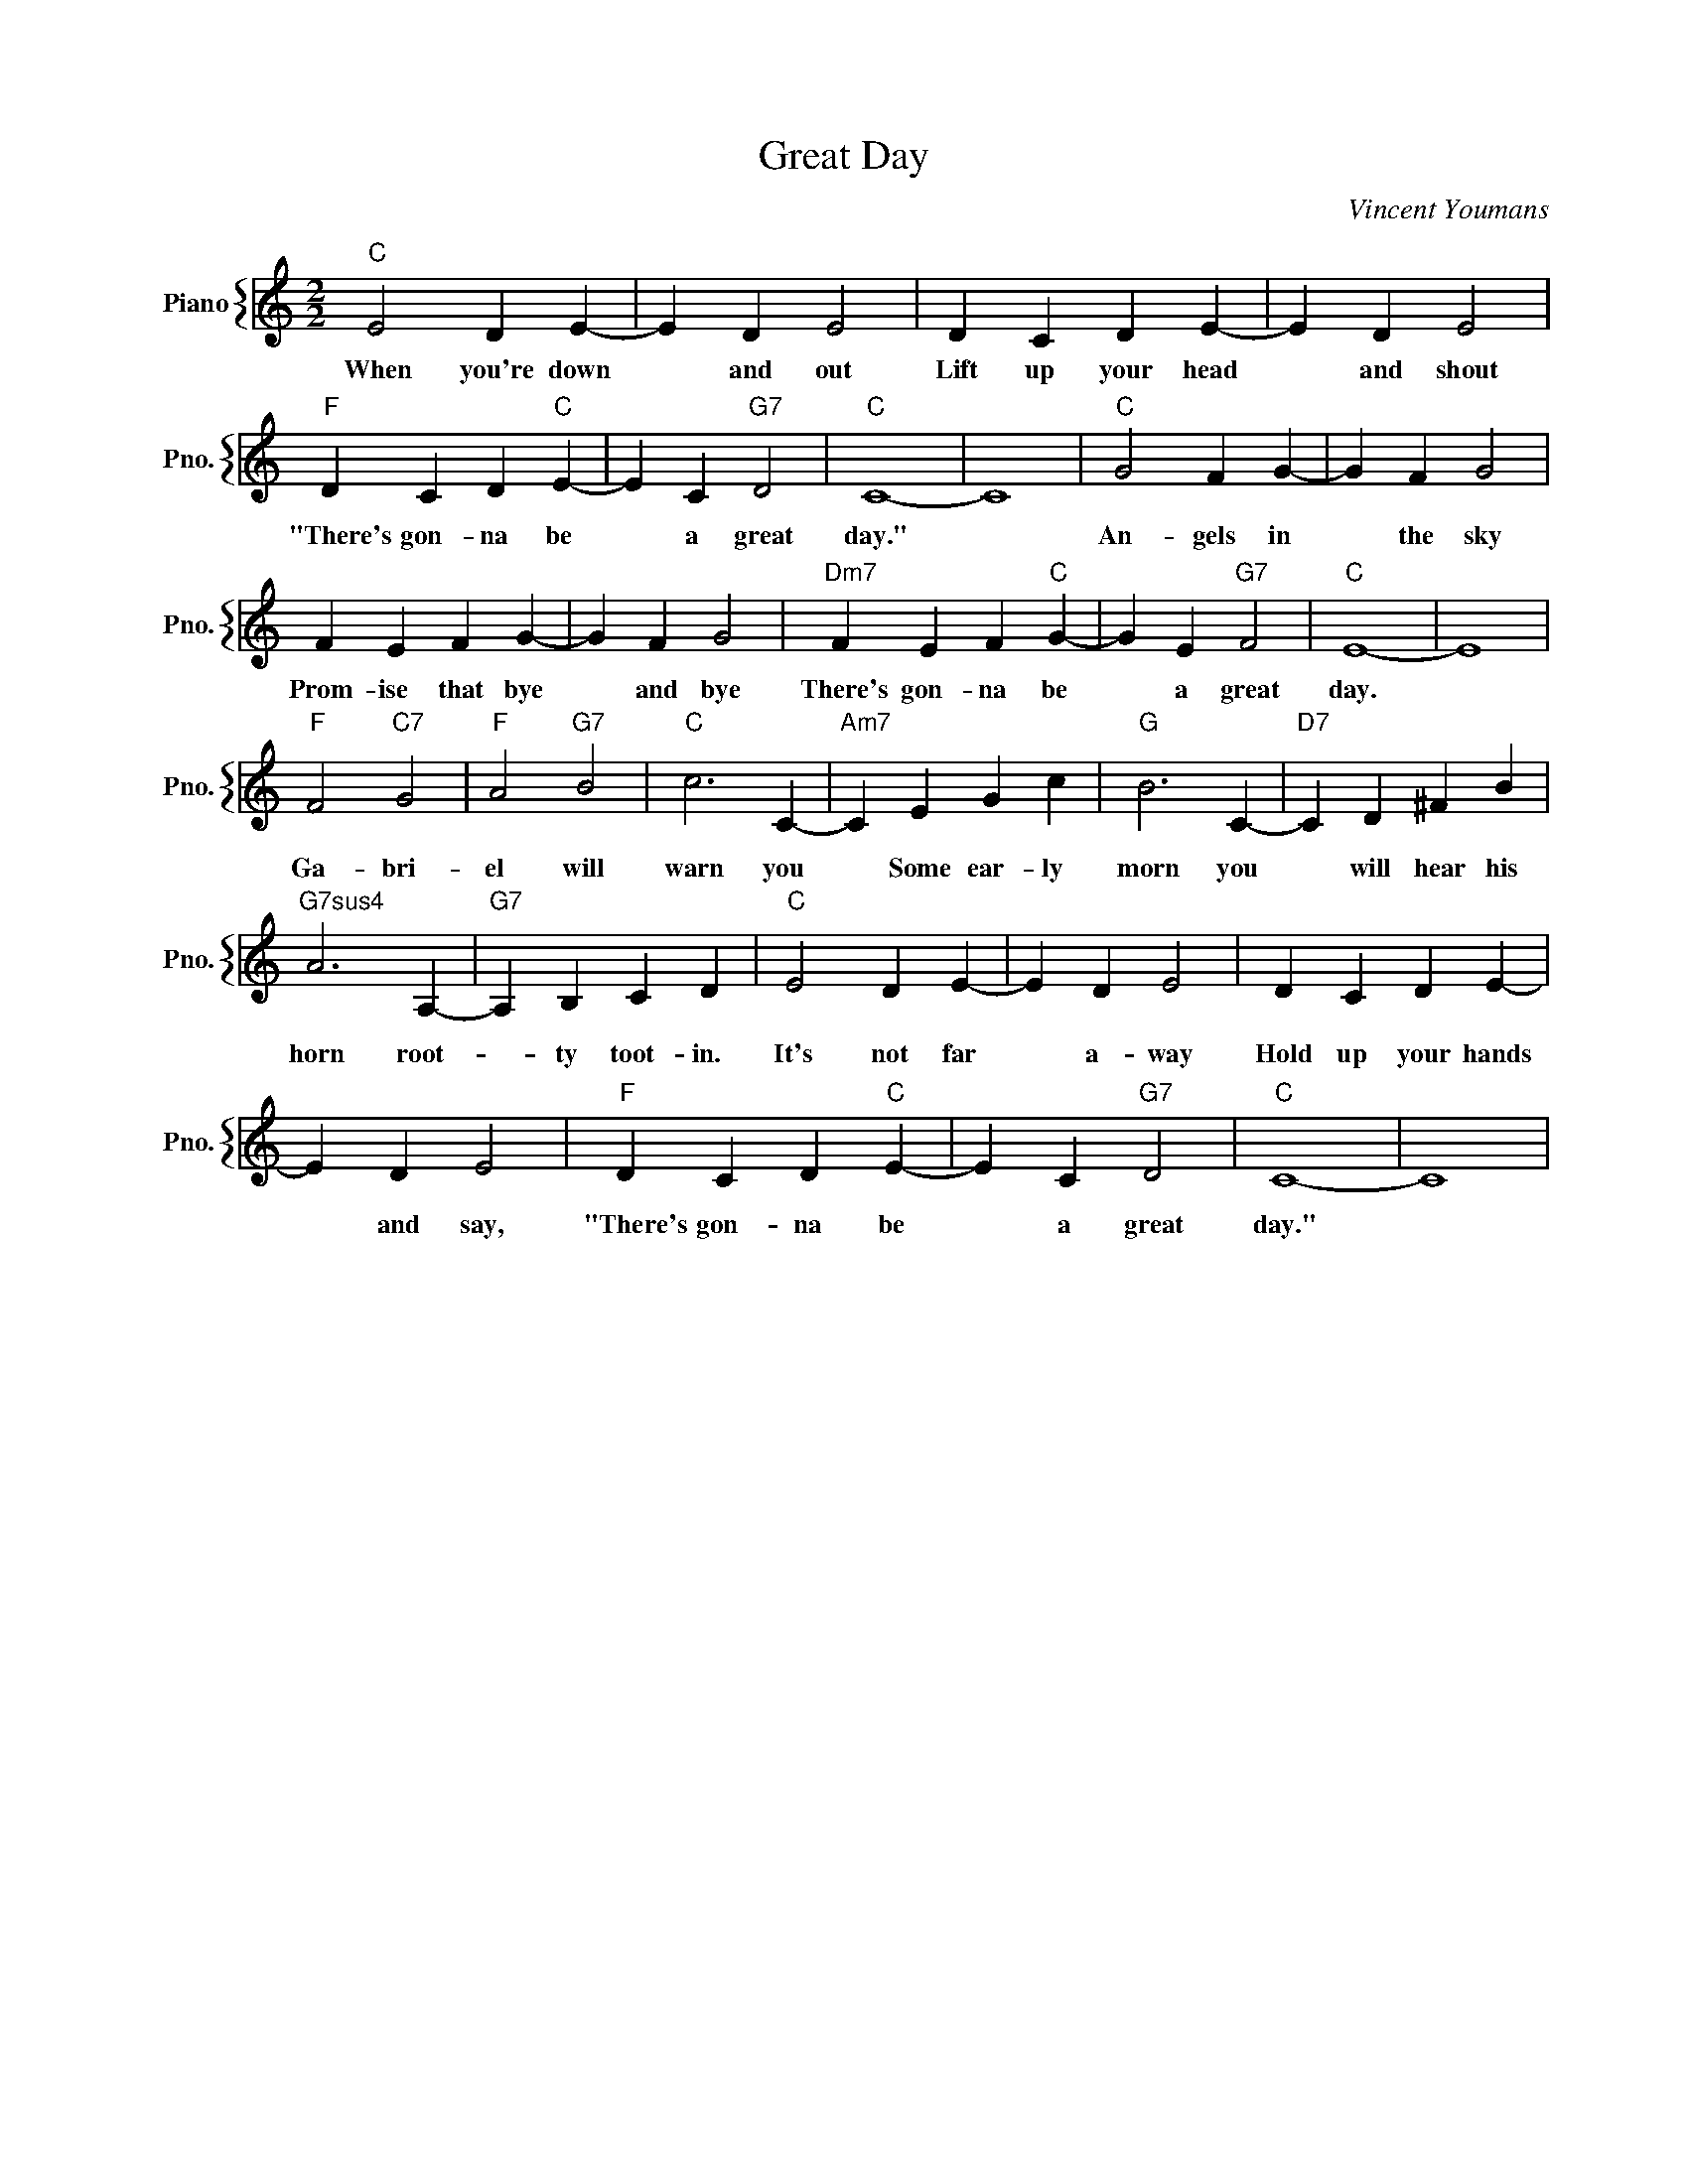X:1
T:Great Day
C:Vincent Youmans
%%score { 1 }
L:1/4
M:2/2
I:linebreak $
K:C
V:1 treble nm="Piano" snm="Pno."
V:1
"C" E2 D E- | E D E2 | D C D E- | E D E2 |$"F" D C D"C" E- | E C"G7" D2 |"C" C4- | C4 | %8
w: When you're down|* and out|Lift up your head|* and shout|"There's gon- na be|* a great|day."||
w: ||||||||
"C" G2 F G- | G F G2 |$ F E F G- | G F G2 |"Dm7" F E F"C" G- | G E"G7" F2 |"C" E4- | E4 |$ %16
w: An- gels in|* the sky|Prom- ise that bye|* and bye|There's gon- na be|* a great|day.||
w: ||||||||
"F" F2"C7" G2 |"F" A2"G7" B2 |"C" c3 C- |"Am7" C E G c |"G" B3 C- |"D7" C D ^F B |$ %22
w: ||||||
w: Ga- bri-|el will|warn you|* Some ear- ly|morn you|* will hear his|
"G7sus4" A3 A,- |"G7" A, B, C D |"C" E2 D E- | E D E2 | D C D E- |$ E D E2 |"F" D C D"C" E- | %29
w: |||||||
w: horn root-|* ty toot- in.|It's not far|* a- way|Hold up your hands|* and say,|"There's gon- na be|
 E C"G7" D2 |"C" C4- | C4 | %32
w: |||
w: * a great|day."||
